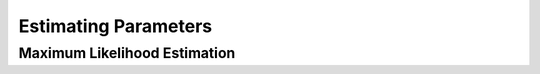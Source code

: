 

Estimating Parameters
=====================

Maximum Likelihood Estimation
-----------------------------